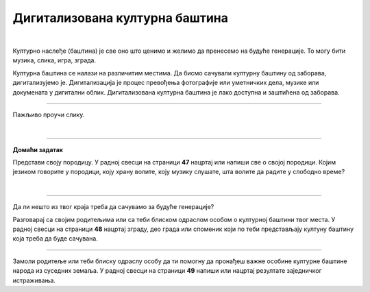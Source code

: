 Дигитализована културна баштина
===============================

.. infonote::

 .. image:: ../../_images/robot11.png
    :height: 120
    :align: left

 Када урадиш дате задатке и одговориш на питања у лекцији бићеш у стању да објасниш како дигитални уређаји могу да допринесу бољем 
 разумевању и чувању нашег културног наслеђа.

|

Културно наслеђе (баштина) је све оно што ценимо и желимо да пренесемо на будуће генерације. То могу бити музика, слика, игра, 
зграда.

Културна баштина се налази на различитим местима. Да бисмо сачували културну баштину од заборава, дигитализујемо је. 
Дигитализација је процес превођења фотографије или уметничких дела, музике или докумената у дигитални облик. 
Дигитализована културна баштина је лако доступна и заштићена од заборава.

----------

Пажљиво проучи слику.

|

.. image:: ../../_images/skeniranje.png
    :width: 700
    :align: center

.. questionnote::

 Опиши ситуацију на слици. Шта раде људи на слици?

.. questionnote::

 Опиши шта све можемо да дигитализујемо? 

 
.. questionnote::
 .. image:: ../../_images/robot12.png
    :height: 120
    :align: left

 Упознај своју земљу.

 Размисли о културном наслеђу своје земље. У радној свесци на страници **46** нацртај или напиши у пољима испод питања свој одговор.

.. image:: ../../_images/zadatak_zemlja.png
    :width: 700
    :align: center

.. questionnote::

 Зашто је важно да негујемо своју културну баштину? Опиши.


.. image:: ../../_images/robot13.png
    :width: 100
    :align: right

------------

**Домаћи задатак**

Представи своју породицу. У радној свесци на страници **47** нацртај или напиши све о својој породици. Којим језиком говорите у породици, коју храну волите, коју музику слушате, шта волите да радите у слободно време?

|

------------

Да ли нешто из твог краја треба да сачувамо за будуће генерације?

Разговарај са својим родитељима или са теби блиском одраслом особом о културној баштини твог места. У радној свесци на страници **48** нацртај зграду, део града или споменик који по теби представљају култуну баштину која треба да буде сачувана. 

-----------

Замоли родитеље или теби блиску одраслу особу да ти помогну да пронађеш важне особине културне баштине народа из суседних земаља. У радној свесци на страници **49** напиши или нацртај резултате заједничког истраживања.

